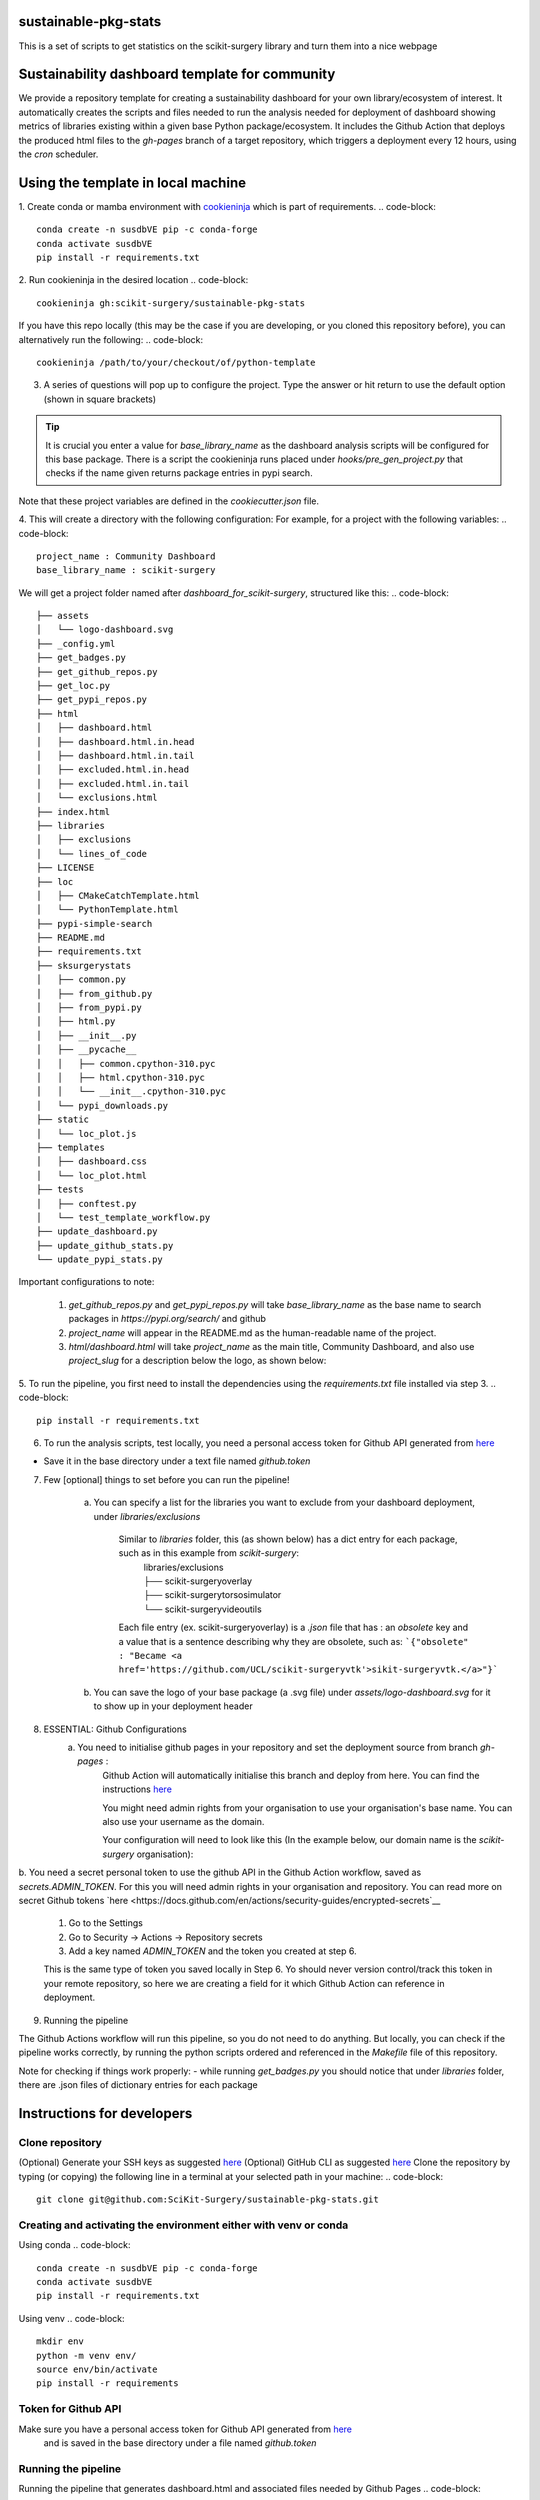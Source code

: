 sustainable-pkg-stats
=====================

.. image:: https://img.shields.io/twitter/url?style=social&url=http%3A%2F%2Fscikit-surgery.org
   :target: https://twitter.com/intent/tweet?screen_name=scikit_surgery&ref_src=twsrc%5Etfw
   :alt: Get in touch via twitter

.. image:: https://img.shields.io/twitter/follow/scikit_surgery?style=social
   :target: https://twitter.com/scikit_surgery?ref_src=twsrc%5Etfw
   :alt: Follow scikit_surgery on twitter

This is a set of scripts to get statistics on the scikit-surgery library
and turn them into a nice webpage

.. image:: https://github.com/scikit-surgery/sustainable-pkg-stats/raw/master/assets/screenshot.png
    :width: 400px
    :target: http://scikit-surgery.github.io/sustainable-pkg-stats/
    :alt: Link to the dashboard



Sustainability dashboard template for community
================================================

We provide a repository template for creating a sustainability dashboard for your own library/ecosystem of interest.
It automatically creates the scripts and files needed to run the analysis needed for deployment of dashboard
showing metrics of libraries existing within a given base Python package/ecosystem.
It includes the Github Action that deploys the produced html files to the `gh-pages` branch of a target repository,
which triggers a deployment every 12 hours, using the `cron` scheduler.

Using the template in local machine
===================================

1. Create conda or mamba environment with `cookieninja <https://libraries.io/pypi/cookieninja>`__ which is part of requirements.
.. code-block::
    conda create -n susdbVE pip -c conda-forge
    conda activate susdbVE
    pip install -r requirements.txt

2. Run cookieninja in the desired location
.. code-block::
    cookieninja gh:scikit-surgery/sustainable-pkg-stats

If you have this repo locally (this may be the case if you are developing, or you cloned this repository before), you can alternatively run the following:
.. code-block::
    cookieninja /path/to/your/checkout/of/python-template

3. A series of questions will pop up to configure the project. Type the answer or hit return to use the default option (shown in square brackets)

..  tip::
    It is crucial you enter a value for `base_library_name` as the dashboard analysis scripts will be configured for this base package. There is a
    script the cookieninja runs placed under `hooks/pre_gen_project.py` that checks if the name given returns package entries in pypi search.


.. code-block::
    author_name [John Smith]:
    author_email [temp@gmail.com]:
    project_name [Community Dashboard]:
    project_slug [dashboard_for_scikit-surgery]:
    base_library_name [scikit-surgery]:
    project_short_description [A dashboard template from scikit-surgery]:
    funder [JBFC: The Joe Bloggs Funding Council]:
    Select licence:
        1 - MIT
        2 - BSD-3
        3 - GPL-3.0
        Choose from 1, 2, 3 [1]:


Note that these project variables are defined in the `cookiecutter.json` file.

4. This will create a directory with the following configuration:
For example, for a project with the following variables:
.. code-block::
    project_name : Community Dashboard
    base_library_name : scikit-surgery

We will get a project folder named after `dashboard_for_scikit-surgery`, structured like this:
.. code-block::
    ├── assets
    │   └── logo-dashboard.svg
    ├── _config.yml
    ├── get_badges.py
    ├── get_github_repos.py
    ├── get_loc.py
    ├── get_pypi_repos.py
    ├── html
    │   ├── dashboard.html
    │   ├── dashboard.html.in.head
    │   ├── dashboard.html.in.tail
    │   ├── excluded.html.in.head
    │   ├── excluded.html.in.tail
    │   └── exclusions.html
    ├── index.html
    ├── libraries
    │   ├── exclusions
    │   └── lines_of_code
    ├── LICENSE
    ├── loc
    │   ├── CMakeCatchTemplate.html
    │   └── PythonTemplate.html
    ├── pypi-simple-search
    ├── README.md
    ├── requirements.txt
    ├── sksurgerystats
    │   ├── common.py
    │   ├── from_github.py
    │   ├── from_pypi.py
    │   ├── html.py
    │   ├── __init__.py
    │   ├── __pycache__
    │   │   ├── common.cpython-310.pyc
    │   │   ├── html.cpython-310.pyc
    │   │   └── __init__.cpython-310.pyc
    │   └── pypi_downloads.py
    ├── static
    │   └── loc_plot.js
    ├── templates
    │   ├── dashboard.css
    │   └── loc_plot.html
    ├── tests
    │   ├── conftest.py
    │   └── test_template_workflow.py
    ├── update_dashboard.py
    ├── update_github_stats.py
    └── update_pypi_stats.py



Important configurations to note:

   1.  `get_github_repos.py` and `get_pypi_repos.py` will take `base_library_name` as the base name to search packages in `https://pypi.org/search/` and github

   2.   `project_name` will appear in the README.md as the human-readable name of the project.

   3.   `html/dashboard.html` will take `project_name` as the main title, Community Dashboard, and also use `project_slug` for a description below the logo, as shown below:

.. image:: assets/header_cookieninja_template.png
   :width: 400
   :alt: Dashboard header for the given example

5. To run the pipeline, you first need to install the dependencies using the `requirements.txt` file installed via step 3.
.. code-block::
    pip install -r requirements.txt

6. To run the analysis scripts, test locally, you need a personal access token for Github API generated from `here <https://github.com/settings/personal-access-tokens/new>`__

+ Save it in the base directory under a text file named `github.token`

7. Few [optional] things to set before you can run the pipeline!

    a. You can specify a list for the libraries you want to exclude from your dashboard deployment, under `libraries/exclusions`

        Similar to `libraries` folder, this (as shown below) has a dict entry for each package, such as in this example from `scikit-surgery`:
            | libraries/exclusions
            | ├── scikit-surgeryoverlay
            | ├── scikit-surgerytorsosimulator
            | └── scikit-surgeryvideoutils

        Each file entry (ex. scikit-surgeryoverlay) is a `.json` file that has :
        an `obsolete` key and a value that is a sentence describing why they are obsolete, such as:
        ```{"obsolete" : "Became <a href='https://github.com/UCL/scikit-surgeryvtk'>sikit-surgeryvtk.</a>"}```

    b. You can save the logo of your base package (a .svg file) under `assets/logo-dashboard.svg` for it to show up in your deployment header

8. ESSENTIAL: Github Configurations
    a. You need to initialise github pages in your repository and set the deployment source from branch `gh-pages` :
        Github Action will automatically initialise this branch and deploy from
        here. You can find the instructions
        `here <https://docs.github.com/en/pages/getting-started-with-github-pages/configuring-a-publishing-source-for-your-github-pages-site>`__

        You might need admin rights from your organisation to use your organisation's base name. You can also use your username as the domain.

        Your configuration will need to look like this (In the example below, our domain name is the `scikit-surgery` organisation):

.. image:: assets/github_pages_configuration.png
   :width: 500
   :alt: Configuration

b. You need a secret personal token to use the github API in the Github Action workflow, saved as `secrets.ADMIN_TOKEN`. For this you
will need admin rights in your organisation and repository. You can read more on secret Github tokens
`here <https://docs.github.com/en/actions/security-guides/encrypted-secrets`__

    1. Go to the Settings
    2. Go to Security -> Actions -> Repository secrets
    3. Add a key named `ADMIN_TOKEN` and the token you created at step 6.

    This is the same type of token you saved locally in Step 6. Yo should never
    version control/track this token in your remote repository,  so here we are creating
    a field for it which Github Action can reference in deployment.

9. Running the pipeline

The Github Actions workflow will run this pipeline, so you do not need to do anything. But locally, you can check if the pipeline works correctly,
by running the python scripts ordered and referenced in the `Makefile` file of this repository.

Note for checking if things work properly:
- while running `get_badges.py` you should notice that under `libraries` folder, there are .json files of dictionary entries for each package


Instructions for developers
===========================

Clone repository
----------------
(Optional) Generate your SSH keys as suggested
`here <https://docs.github.com/en/authentication/connecting-to-github-with-ssh/generating-a-new-ssh-key-and-adding-it-to-the-ssh-agent>`_
(Optional) GitHub CLI as suggested
`here <https://docs.github.com/en/authentication/connecting-to-github-with-ssh/adding-a-new-ssh-key-to-your-github-account?tool=cli>`_
Clone the repository by typing (or copying) the following line in a terminal at your selected path in your machine:
.. code-block::
    git clone git@github.com:SciKit-Surgery/sustainable-pkg-stats.git

Creating and activating the environment either with venv or conda
-----------------------------------------------------------------
Using conda
.. code-block::
    conda create -n susdbVE pip -c conda-forge
    conda activate susdbVE
    pip install -r requirements.txt

Using venv
.. code-block::
    mkdir env
    python -m venv env/
    source env/bin/activate
    pip install -r requirements

Token for Github API
--------------------
Make sure you have a personal access token for Github API generated from `here <https://github.com/settings/personal-access-tokens/new>`_
    and is saved in the base directory under a file named `github.token`

Running the pipeline
--------------------
Running the pipeline that generates dashboard.html and associated files needed by Github Pages
.. code-block::
    bash Makefile

You can also run the individual python scripts to check outputs:

Search for relevant packages on pypi and githib
.. code-block::
    python get_pypi_repos.py
    python get_github_repos.py

update stats
.. code-block::
    python update_pypi_stats.py
    python update_github_stats.py

get coverage/docs/etc badges
.. code-block::
    python get_badges.py

update html files
.. code-block::
    python update_dashboard.py

Inspect libraries with pypi
.. code-block::
    ./pypi-simple-search scikit-surgery > scikit-surgery-onpypi.txt
    python get_github_repos.py > scikit-surgery-ongithub.txt

We can use pypinfo to get data for things on pypi
.. code-block::
    pypinfo --auth snappy-downloads-3d3fb7e245fd.json
    pypinfo scikit-surgeryvtk country

